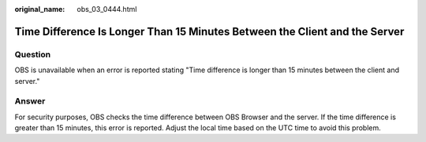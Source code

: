 :original_name: obs_03_0444.html

.. _obs_03_0444:

Time Difference Is Longer Than 15 Minutes Between the Client and the Server
===========================================================================

Question
--------

OBS is unavailable when an error is reported stating "Time difference is longer than 15 minutes between the client and server."

Answer
------

For security purposes, OBS checks the time difference between OBS Browser and the server. If the time difference is greater than 15 minutes, this error is reported. Adjust the local time based on the UTC time to avoid this problem.
